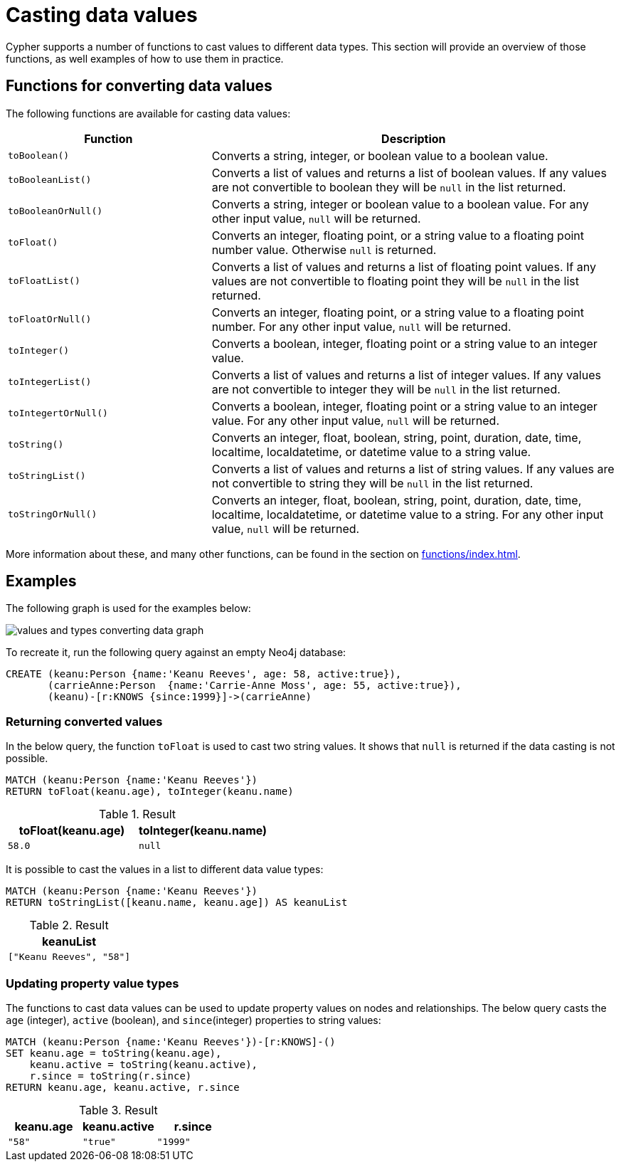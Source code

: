 :description: This section provides information about how to cast data values using Cypher functions.
[[casting-data-values]]
= Casting data values 

Cypher supports a number of functions to cast values to different data types.
This section will provide an overview of those functions, as well examples of how to use them in practice. 

== Functions for converting data values

The following functions are available for casting data values:

[options="header", cols="m,2a"]
|===
| Function | Description

| toBoolean() | Converts a string, integer, or boolean value to a boolean value.

| toBooleanList() | Converts a list of values and returns a list of boolean values.
If any values are not convertible to boolean they will be `null` in the list returned.

| toBooleanOrNull() | Converts a string, integer or boolean value to a boolean value.
For any other input value, `null` will be returned.

| toFloat() | Converts an integer, floating point, or a string value to a floating point number value.
Otherwise `null` is returned.

| toFloatList() | Converts a list of values and returns a list of floating point values.
If any values are not convertible to floating point they will be `null` in the list returned.

| toFloatOrNull() | Converts an integer, floating point, or a string value to a floating point number.
For any other input value, `null` will be returned.

| toInteger() | Converts a boolean, integer, floating point or a string value to an integer value.

| toIntegerList() | Converts a list of values and returns a list of integer values. If any values are not convertible to integer they will be `null` in the list returned.

| toIntegertOrNull() | Converts a boolean, integer, floating point or a string value to an integer value.
For any other input value, `null` will be returned.

| toString() |  Converts an integer, float, boolean, string, point, duration, date, time, localtime, localdatetime, or datetime value to a string value.

| toStringList() | Converts a list of values and returns a list of string values.
If any values are not convertible to string they will be `null` in the list returned.

| toStringOrNull() | Converts an integer, float, boolean, string, point, duration, date, time, localtime, localdatetime, or datetime value to a string.
For any other input value, `null` will be returned.
|===

More information about these, and many other functions, can be found in the section on xref:functions/index.adoc[].

[[converting-data-values-examples]]
== Examples

The following graph is used for the examples below:

image::values_and_types_converting_data_graph.svg[]

To recreate it, run the following query against an empty Neo4j database:

[source, cypher, role=noheader,test-setup]
----
CREATE (keanu:Person {name:'Keanu Reeves', age: 58, active:true}),
       (carrieAnne:Person  {name:'Carrie-Anne Moss', age: 55, active:true}),
       (keanu)-[r:KNOWS {since:1999}]->(carrieAnne)
----

[[converting-data-values-examples-returning-converted-values]]
=== Returning converted values

In the below query, the function `toFloat` is used to cast two string values.
It shows that `null` is returned if the data casting is not possible.

[source, cypher]
----
MATCH (keanu:Person {name:'Keanu Reeves'})
RETURN toFloat(keanu.age), toInteger(keanu.name)
----

.Result
[role="queryresult",options="header,footer",cols="2*<m"]
|===

| toFloat(keanu.age) | toInteger(keanu.name)

| 58.0 
| null

|===


It is possible to cast the values in a list to different data value types:

[source,cypher]
----
MATCH (keanu:Person {name:'Keanu Reeves'})
RETURN toStringList([keanu.name, keanu.age]) AS keanuList
----

.Result
[role="queryresult",options="header,footer",cols="1*<m"]
|===

| keanuList

| ["Keanu Reeves", "58"]

|===

[[converting-data-values-updating-property-value-types]]
=== Updating property value types

The functions to cast data values can be used to update property values on nodes and relationships.
The below query casts the `age` (integer), `active` (boolean), and `since`(integer) properties to string values:

[source, cypher]
----
MATCH (keanu:Person {name:'Keanu Reeves'})-[r:KNOWS]-()
SET keanu.age = toString(keanu.age),
    keanu.active = toString(keanu.active),
    r.since = toString(r.since)
RETURN keanu.age, keanu.active, r.since
----

.Result
[role="queryresult",options="header,footer",cols="3*<m"]
|===

| keanu.age | keanu.active | r.since

| "58"
| "true"
| "1999"

|===